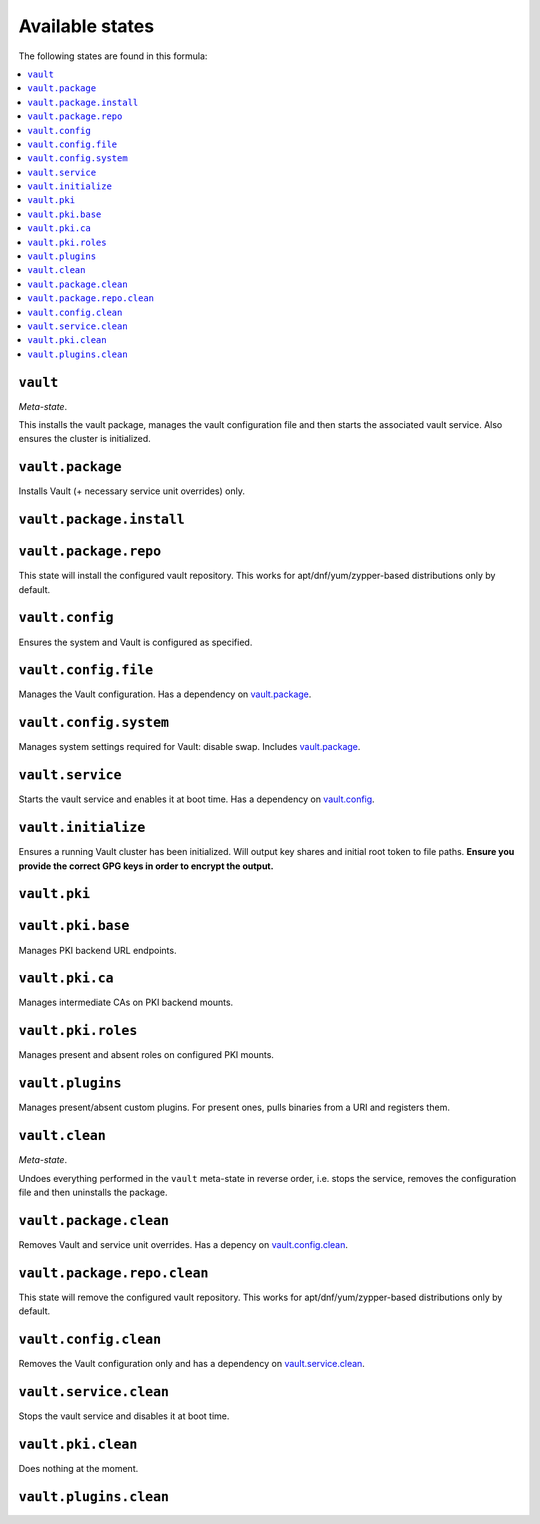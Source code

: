 Available states
----------------

The following states are found in this formula:

.. contents::
   :local:


``vault``
^^^^^^^^^
*Meta-state*.

This installs the vault package,
manages the vault configuration file
and then starts the associated vault service.
Also ensures the cluster is initialized.


``vault.package``
^^^^^^^^^^^^^^^^^
Installs Vault (+ necessary service unit overrides) only.


``vault.package.install``
^^^^^^^^^^^^^^^^^^^^^^^^^



``vault.package.repo``
^^^^^^^^^^^^^^^^^^^^^^
This state will install the configured vault repository.
This works for apt/dnf/yum/zypper-based distributions only by default.


``vault.config``
^^^^^^^^^^^^^^^^
Ensures the system and Vault is configured as specified.


``vault.config.file``
^^^^^^^^^^^^^^^^^^^^^
Manages the Vault configuration.
Has a dependency on `vault.package`_.


``vault.config.system``
^^^^^^^^^^^^^^^^^^^^^^^
Manages system settings required for Vault: disable swap.
Includes `vault.package`_.


``vault.service``
^^^^^^^^^^^^^^^^^
Starts the vault service and enables it at boot time.
Has a dependency on `vault.config`_.


``vault.initialize``
^^^^^^^^^^^^^^^^^^^^
Ensures a running Vault cluster has been initialized.
Will output key shares and initial root token to file paths.
**Ensure you provide the correct GPG keys in order to encrypt
the output.**


``vault.pki``
^^^^^^^^^^^^^



``vault.pki.base``
^^^^^^^^^^^^^^^^^^
Manages PKI backend URL endpoints.


``vault.pki.ca``
^^^^^^^^^^^^^^^^
Manages intermediate CAs on PKI backend mounts.


``vault.pki.roles``
^^^^^^^^^^^^^^^^^^^
Manages present and absent roles on configured PKI mounts.


``vault.plugins``
^^^^^^^^^^^^^^^^^
Manages present/absent custom plugins.
For present ones, pulls binaries from a URI and registers them.


``vault.clean``
^^^^^^^^^^^^^^^
*Meta-state*.

Undoes everything performed in the ``vault`` meta-state
in reverse order, i.e.
stops the service,
removes the configuration file and then
uninstalls the package.


``vault.package.clean``
^^^^^^^^^^^^^^^^^^^^^^^
Removes Vault and service unit overrides.
Has a depency on `vault.config.clean`_.


``vault.package.repo.clean``
^^^^^^^^^^^^^^^^^^^^^^^^^^^^
This state will remove the configured vault repository.
This works for apt/dnf/yum/zypper-based distributions only by default.


``vault.config.clean``
^^^^^^^^^^^^^^^^^^^^^^
Removes the Vault configuration only and has a
dependency on `vault.service.clean`_.


``vault.service.clean``
^^^^^^^^^^^^^^^^^^^^^^^
Stops the vault service and disables it at boot time.


``vault.pki.clean``
^^^^^^^^^^^^^^^^^^^
Does nothing at the moment.


``vault.plugins.clean``
^^^^^^^^^^^^^^^^^^^^^^^




